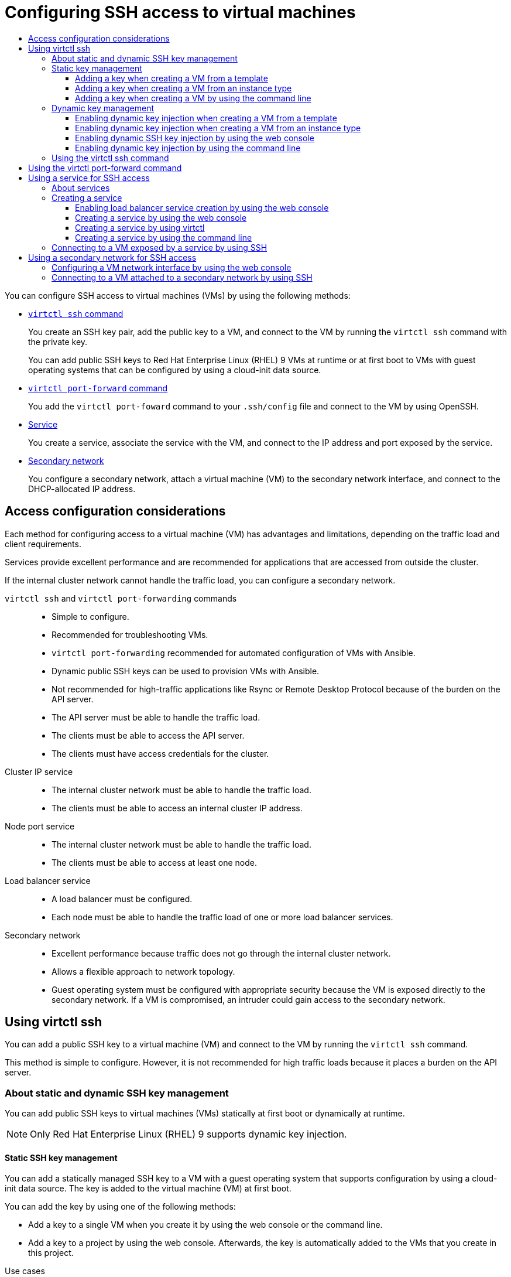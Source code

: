 :_mod-docs-content-type: ASSEMBLY
[id="virt-accessing-vm-ssh"]
= Configuring SSH access to virtual machines
// The {product-title} attribute provides the context-sensitive name of the relevant OpenShift distribution, for example, "OpenShift Container Platform" or "OKD". The {product-version} attribute provides the product version relative to the distribution, for example "4.9".
// {product-title} and {product-version} are parsed when AsciiBinder queries the _distro_map.yml file in relation to the base branch of a pull request.
// See https://github.com/openshift/openshift-docs/blob/main/contributing_to_docs/doc_guidelines.adoc#product-name-and-version for more information on this topic.
// Other common attributes are defined in the following lines:
:data-uri:
:icons:
:experimental:
:toc: macro
:toc-title:
:imagesdir: images
:prewrap!:
:op-system-first: Red Hat Enterprise Linux CoreOS (RHCOS)
:op-system: RHCOS
:op-system-lowercase: rhcos
:op-system-base: RHEL
:op-system-base-full: Red Hat Enterprise Linux (RHEL)
:op-system-version: 8.x
:tsb-name: Template Service Broker
:kebab: image:kebab.png[title="Options menu"]
:rh-openstack-first: Red Hat OpenStack Platform (RHOSP)
:rh-openstack: RHOSP
:ai-full: Assisted Installer
:ai-version: 2.3
:cluster-manager-first: Red Hat OpenShift Cluster Manager
:cluster-manager: OpenShift Cluster Manager
:cluster-manager-url: link:https://console.redhat.com/openshift[OpenShift Cluster Manager Hybrid Cloud Console]
:cluster-manager-url-pull: link:https://console.redhat.com/openshift/install/pull-secret[pull secret from the Red Hat OpenShift Cluster Manager]
:insights-advisor-url: link:https://console.redhat.com/openshift/insights/advisor/[Insights Advisor]
:hybrid-console: Red Hat Hybrid Cloud Console
:hybrid-console-second: Hybrid Cloud Console
:oadp-first: OpenShift API for Data Protection (OADP)
:oadp-full: OpenShift API for Data Protection
:oc-first: pass:quotes[OpenShift CLI (`oc`)]
:product-registry: OpenShift image registry
:rh-storage-first: Red Hat OpenShift Data Foundation
:rh-storage: OpenShift Data Foundation
:rh-rhacm-first: Red Hat Advanced Cluster Management (RHACM)
:rh-rhacm: RHACM
:rh-rhacm-version: 2.8
:sandboxed-containers-first: OpenShift sandboxed containers
:sandboxed-containers-operator: OpenShift sandboxed containers Operator
:sandboxed-containers-version: 1.3
:sandboxed-containers-version-z: 1.3.3
:sandboxed-containers-legacy-version: 1.3.2
:cert-manager-operator: cert-manager Operator for Red Hat OpenShift
:secondary-scheduler-operator-full: Secondary Scheduler Operator for Red Hat OpenShift
:secondary-scheduler-operator: Secondary Scheduler Operator
// Backup and restore
:velero-domain: velero.io
:velero-version: 1.11
:launch: image:app-launcher.png[title="Application Launcher"]
:mtc-short: MTC
:mtc-full: Migration Toolkit for Containers
:mtc-version: 1.8
:mtc-version-z: 1.8.0
// builds (Valid only in 4.11 and later)
:builds-v2title: Builds for Red Hat OpenShift
:builds-v2shortname: OpenShift Builds v2
:builds-v1shortname: OpenShift Builds v1
//gitops
:gitops-title: Red Hat OpenShift GitOps
:gitops-shortname: GitOps
:gitops-ver: 1.1
:rh-app-icon: image:red-hat-applications-menu-icon.jpg[title="Red Hat applications"]
//pipelines
:pipelines-title: Red Hat OpenShift Pipelines
:pipelines-shortname: OpenShift Pipelines
:pipelines-ver: pipelines-1.12
:pipelines-version-number: 1.12
:tekton-chains: Tekton Chains
:tekton-hub: Tekton Hub
:artifact-hub: Artifact Hub
:pac: Pipelines as Code
//odo
:odo-title: odo
//OpenShift Kubernetes Engine
:oke: OpenShift Kubernetes Engine
//OpenShift Platform Plus
:opp: OpenShift Platform Plus
//openshift virtualization (cnv)
:VirtProductName: OpenShift Virtualization
:VirtVersion: 4.14
:KubeVirtVersion: v0.59.0
:HCOVersion: 4.14.0
:CNVNamespace: openshift-cnv
:CNVOperatorDisplayName: OpenShift Virtualization Operator
:CNVSubscriptionSpecSource: redhat-operators
:CNVSubscriptionSpecName: kubevirt-hyperconverged
:delete: image:delete.png[title="Delete"]
//distributed tracing
:DTProductName: Red Hat OpenShift distributed tracing platform
:DTShortName: distributed tracing platform
:DTProductVersion: 2.9
:JaegerName: Red Hat OpenShift distributed tracing platform (Jaeger)
:JaegerShortName: distributed tracing platform (Jaeger)
:JaegerVersion: 1.47.0
:OTELName: Red Hat OpenShift distributed tracing data collection
:OTELShortName: distributed tracing data collection
:OTELOperator: Red Hat OpenShift distributed tracing data collection Operator
:OTELVersion: 0.81.0
:TempoName: Red Hat OpenShift distributed tracing platform (Tempo)
:TempoShortName: distributed tracing platform (Tempo)
:TempoOperator: Tempo Operator
:TempoVersion: 2.1.1
//logging
:logging-title: logging subsystem for Red Hat OpenShift
:logging-title-uc: Logging subsystem for Red Hat OpenShift
:logging: logging subsystem
:logging-uc: Logging subsystem
//serverless
:ServerlessProductName: OpenShift Serverless
:ServerlessProductShortName: Serverless
:ServerlessOperatorName: OpenShift Serverless Operator
:FunctionsProductName: OpenShift Serverless Functions
//service mesh v2
:product-dedicated: Red Hat OpenShift Dedicated
:product-rosa: Red Hat OpenShift Service on AWS
:SMProductName: Red Hat OpenShift Service Mesh
:SMProductShortName: Service Mesh
:SMProductVersion: 2.4.4
:MaistraVersion: 2.4
//Service Mesh v1
:SMProductVersion1x: 1.1.18.2
//Windows containers
:productwinc: Red Hat OpenShift support for Windows Containers
// Red Hat Quay Container Security Operator
:rhq-cso: Red Hat Quay Container Security Operator
// Red Hat Quay
:quay: Red Hat Quay
:sno: single-node OpenShift
:sno-caps: Single-node OpenShift
//TALO and Redfish events Operators
:cgu-operator-first: Topology Aware Lifecycle Manager (TALM)
:cgu-operator-full: Topology Aware Lifecycle Manager
:cgu-operator: TALM
:redfish-operator: Bare Metal Event Relay
//Formerly known as CodeReady Containers and CodeReady Workspaces
:openshift-local-productname: Red Hat OpenShift Local
:openshift-dev-spaces-productname: Red Hat OpenShift Dev Spaces
// Factory-precaching-cli tool
:factory-prestaging-tool: factory-precaching-cli tool
:factory-prestaging-tool-caps: Factory-precaching-cli tool
:openshift-networking: Red Hat OpenShift Networking
// TODO - this probably needs to be different for OKD
//ifdef::openshift-origin[]
//:openshift-networking: OKD Networking
//endif::[]
// logical volume manager storage
:lvms-first: Logical volume manager storage (LVM Storage)
:lvms: LVM Storage
//Operator SDK version
:osdk_ver: 1.31.0
//Operator SDK version that shipped with the previous OCP 4.x release
:osdk_ver_n1: 1.28.0
//Next-gen (OCP 4.14+) Operator Lifecycle Manager, aka "v1"
:olmv1: OLM 1.0
:olmv1-first: Operator Lifecycle Manager (OLM) 1.0
:ztp-first: GitOps Zero Touch Provisioning (ZTP)
:ztp: GitOps ZTP
:3no: three-node OpenShift
:3no-caps: Three-node OpenShift
:run-once-operator: Run Once Duration Override Operator
// Web terminal
:web-terminal-op: Web Terminal Operator
:devworkspace-op: DevWorkspace Operator
:secrets-store-driver: Secrets Store CSI driver
:secrets-store-operator: Secrets Store CSI Driver Operator
//AWS STS
:sts-first: Security Token Service (STS)
:sts-full: Security Token Service
:sts-short: STS
//Cloud provider names
//AWS
:aws-first: Amazon Web Services (AWS)
:aws-full: Amazon Web Services
:aws-short: AWS
//GCP
:gcp-first: Google Cloud Platform (GCP)
:gcp-full: Google Cloud Platform
:gcp-short: GCP
//alibaba cloud
:alibaba: Alibaba Cloud
// IBM Cloud VPC
:ibmcloudVPCProductName: IBM Cloud VPC
:ibmcloudVPCRegProductName: IBM(R) Cloud VPC
// IBM Cloud
:ibm-cloud-bm: IBM Cloud Bare Metal (Classic)
:ibm-cloud-bm-reg: IBM Cloud(R) Bare Metal (Classic)
// IBM Power
:ibmpowerProductName: IBM Power
:ibmpowerRegProductName: IBM(R) Power
// IBM zSystems
:ibmzProductName: IBM Z
:ibmzRegProductName: IBM(R) Z
:linuxoneProductName: IBM(R) LinuxONE
//Azure
:azure-full: Microsoft Azure
:azure-short: Azure
//vSphere
:vmw-full: VMware vSphere
:vmw-short: vSphere
//Oracle
:oci-first: Oracle(R) Cloud Infrastructure
:oci: OCI
:ocvs-first: Oracle(R) Cloud VMware Solution (OCVS)
:ocvs: OCVS
:context: virt-accessing-vm-ssh
:toclevels: 3

toc::[]

You can configure SSH access to virtual machines (VMs) by using the following methods:

* xref:../../virt/virtual_machines/virt-accessing-vm-ssh.adoc#using-virtctl-ssh_virt-accessing-vm-ssh[`virtctl ssh` command]
+
You create an SSH key pair, add the public key to a VM, and connect to the VM by running the `virtctl ssh` command with the private key.
+
You can add public SSH keys to {op-system-base-full} 9 VMs at runtime or at first boot to VMs with guest operating systems that can be configured by using a cloud-init data source.

* xref:../../virt/virtual_machines/virt-accessing-vm-ssh.adoc#virt-using-virtctl-port-forward-command_virt-accessing-vm-ssh[`virtctl port-forward` command]
+
You add the `virtctl port-foward` command to your `.ssh/config` file and connect to the VM by using OpenSSH.

* xref:../../virt/virtual_machines/virt-accessing-vm-ssh.adoc#using-services-ssh_virt-accessing-vm-ssh[Service]
+
You create a service, associate the service with the VM, and connect to the IP address and port exposed by the service.

* xref:../../virt/virtual_machines/virt-accessing-vm-ssh.adoc#using-secondary-networks-ssh_virt-accessing-vm-ssh[Secondary network]
+
You configure a secondary network, attach a virtual machine (VM) to the secondary network interface, and connect to the DHCP-allocated IP address.

:leveloffset: +1

// Module included in the following assemblies:
//
// * virt/virtual_machines/virt-accessing-vm-ssh.adoc

:_mod-docs-content-type: REFERENCE
[id="virt-access-configuration-considerations_{context}"]
= Access configuration considerations

Each method for configuring access to a virtual machine (VM) has advantages and limitations, depending on the traffic load and client requirements.

Services provide excellent performance and are recommended for applications that are accessed from outside the cluster.

If the internal cluster network cannot handle the traffic load, you can configure a secondary network.

`virtctl ssh` and `virtctl port-forwarding` commands::
* Simple to configure.
* Recommended for troubleshooting VMs.
* `virtctl port-forwarding` recommended for automated configuration of VMs with Ansible.
* Dynamic public SSH keys can be used to provision VMs with Ansible.
* Not recommended for high-traffic applications like Rsync or Remote Desktop Protocol because of the burden on the API server.
* The API server must be able to handle the traffic load.
* The clients must be able to access the API server.
* The clients must have access credentials for the cluster.

Cluster IP service::
* The internal cluster network must be able to handle the traffic load.
* The clients must be able to access an internal cluster IP address.

Node port service::
* The internal cluster network must be able to handle the traffic load.
* The clients must be able to access at least one node.

Load balancer service::
* A load balancer must be configured.
* Each node must be able to handle the traffic load of one or more load balancer services.

Secondary network::
* Excellent performance because traffic does not go through the internal cluster network.
* Allows a flexible approach to network topology.
* Guest operating system must be configured with appropriate security because the VM is exposed directly to the secondary network. If a VM is compromised, an intruder could gain access to the secondary network.


:leveloffset!:

[id="using-virtctl-ssh_virt-accessing-vm-ssh"]
== Using virtctl ssh

You can add a public SSH key to a virtual machine (VM) and connect to the VM by running the `virtctl ssh` command.

This method is simple to configure. However, it is not recommended for high traffic loads because it places a burden on the API server.

:leveloffset: +2

// Module included in the following assemblies:
//
// * virt/virtual_machines/virt-accessing-vm-ssh.adoc

:_mod-docs-content-type: REFERENCE
[id="virt-about-static-and-dynamic-ssh-keys_{context}"]
= About static and dynamic SSH key management

You can add public SSH keys to virtual machines (VMs) statically at first boot or dynamically at runtime.

[NOTE]
====
Only {op-system-base-full} 9 supports dynamic key injection.
====

[discrete]
[id="static-key-management_{context}"]
== Static SSH key management

You can add a statically managed SSH key to a VM with a guest operating system that supports configuration by using a cloud-init data source. The key is added to the virtual machine (VM) at first boot.

You can add the key by using one of the following methods:

* Add a key to a single VM when you create it by using the web console or the command line.
* Add a key to a project by using the web console. Afterwards, the key is automatically added to the VMs that you create in this project.

.Use cases

* As a VM owner, you can provision all your newly created VMs with a single key.

[discrete]
[id="dynamic-key-management_{context}"]
== Dynamic SSH key management

You can enable dynamic SSH key management for a VM with {op-system-base-full} 9 installed. Afterwards, you can update the key during runtime. The key is added by the QEMU guest agent, which is installed with Red Hat boot sources.

You can disable dynamic key management for security reasons. Then, the VM inherits the key management setting of the image from which it was created.

.Use cases

* Granting or revoking access to VMs: As a cluster administrator, you can grant or revoke remote VM access by adding or removing the keys of individual users from a `Secret` object that is applied to all VMs in a namespace.
* User access: You can add your access credentials to all VMs that you create and manage.

* Ansible provisioning:

** As an operations team member, you can create a single secret that contains all the keys used for Ansible provisioning.
** As a VM owner, you can create a VM and attach the keys used for Ansible provisioning.

* Key rotation:

** As a cluster administrator, you can rotate the Ansible provisioner keys used by VMs in a namespace.
** As a workload owner, you can rotate the key for the VMs that you manage.

:leveloffset!:

[id="static-key-management-vm"]
=== Static key management

You can add a statically managed public SSH key when you create a virtual machine (VM) by using the {product-title} web console or the command line. The key is added as a cloud-init data source when the VM boots for the first time.

[TIP]
====
You can also add the key to a project by using the {product-title} web console. Afterwards, this key is added automatically to VMs that you create in the project.
====

:context: static-key
:static-key:
:leveloffset: +3

// Module included in the following assemblies:
//
// * virt/virtual_machines/virt-accessing-vm-ssh.adoc

:static-key:
:title: Adding a key

:_mod-docs-content-type: PROCEDURE
[id="virt-adding-key-creating-vm-template_{context}"]
= {title} when creating a VM from a template

You can add a statically managed public SSH key when you create a virtual machine (VM) by using the {product-title} web console. The key is added to the VM as a cloud-init data source at first boot. This method does not affect cloud-init user data.

Optional: You can add a key to a project. Afterwards, this key is added automatically to VMs that you create in the project.

.Prerequisites

* You generated an SSH key pair by running the `ssh-keygen` command.

.Procedure

. Navigate to *Virtualization* -> *Catalog* in the web console.
. Click a template tile.
+
The guest operating system must support configuration from a cloud-init data source.
. Click *Customize VirtualMachine*.
. Click *Next*.
. Click the *Scripts* tab.
. If you have not already added a public SSH key to your project, click the edit icon beside *Authorized SSH key* and select one of the following options:

* *Use existing*: Select a secret from the secrets list.
* *Add new*:
.. Browse to the SSH key file or paste the file in the key field.
.. Enter the secret name.
.. Optional: Select *Automatically apply this key to any new VirtualMachine you create in this project*.
. Click *Save*.
. Click *Create VirtualMachine*.
+
The *VirtualMachine details* page displays the progress of the VM creation.

.Verification
. Click the *Scripts* tab on the *Configuration* tab.
+
The secret name is displayed in the *Authorized SSH key* section.

:!static-key:

:leveloffset!:

:leveloffset: +3

// Module included in the following assemblies:
//
// * virt/virtual_machines/virt-creating-vms-from-instance-types.adoc
// * virt/virtual_machines/virt-accessing-vm-ssh.adoc

:static-key:
:title: Adding a key when creating a VM

:_mod-docs-content-type: PROCEDURE
[id="virt-creating-vm-instancetype_{context}"]
= {title} from an instance type

You can add a statically managed SSH key when you create a virtual machine (VM) from an instance type by using the {product-title} web console. The key is added to the VM as a cloud-init data source at first boot. This method does not affect cloud-init user data.

.Procedure

. In the web console, navigate to *Virtualization* -> *Catalog* and click the *InstanceTypes* tab.
. Select a bootable volume.
+
[NOTE]
====
The volume table only lists volumes in the `openshift-virtualization-os-images` namespace that have the `instancetype.kubevirt.io/default-preference` label.
====

. If you have not already added a public SSH key to your project, click the edit icon beside *Authorized SSH key* in the *VirtualMachine details* section.
. Select one of the following options:

* *Use existing*: Select a secret from the secrets list.
* *Add new*:
.. Browse to the public SSH key file or paste the file in the key field.
.. Enter the secret name.
.. Optional: Select *Automatically apply this key to any new VirtualMachine you create in this project*.
.. Click *Save*.
. Optional: Click *View YAML & CLI* to view the YAML file. Click *CLI* to view the CLI commands. You can also download or copy either the YAML file contents or the CLI commands.
. Click *Create VirtualMachine*.


After the VM is created, you can monitor the status on the *VirtualMachine details* page.

:!static-key:

:leveloffset!:

:leveloffset: +3

// Module included in the following assemblies:
//
// * virt/virtual_machines/virt-accessing-vm-ssh.adoc

:static-key:
:header: Adding a key when creating a VM

:_mod-docs-content-type: PROCEDURE
[id="virt-adding-public-key-cli_{context}"]
= {header} by using the command line

You can add a statically managed public SSH key when you create a virtual machine (VM) by using the command line. The key is added to the VM at first boot.

The key is added to the VM as a cloud-init data source. This method separates the access credentials from the application data in the cloud-init user data. This method does not affect cloud-init user data.

.Prerequisites

* You generated an SSH key pair by running the `ssh-keygen` command.

.Procedure

. Create a manifest file for a `VirtualMachine` object and a `Secret` object:
+
[source,yaml]
----
apiVersion: kubevirt.io/v1
kind: VirtualMachine
metadata:
  name: example-vm
  namespace: example-namespace
spec:
  dataVolumeTemplates:
  - apiVersion: cdi.kubevirt.io/v1beta1
    kind: DataVolume
    metadata:
      name: example-vm-disk
    spec:
      sourceRef:
        kind: DataSource
        name: rhel9
        namespace: openshift-virtualization-os-images
      storage:
        resources:
          requests:
            storage: 30Gi
  running: false
  template:
    metadata:
      labels:
        kubevirt.io/domain: example-vm
    spec:
      domain:
        cpu:
          cores: 1
          sockets: 2
          threads: 1
        devices:
          disks:
          - disk:
              bus: virtio
            name: rootdisk
          - disk:
              bus: virtio
            name: cloudinitdisk
          interfaces:
          - masquerade: {}
            name: default
          rng: {}
        features:
          smm:
            enabled: true
        firmware:
          bootloader:
            efi: {}
        resources:
          requests:
            memory: 8Gi
      evictionStrategy: LiveMigrate
      networks:
      - name: default
        pod: {}
      volumes:
      - dataVolume:
          name: example-volume
        name: example-vm-disk
        - cloudInitConfigDrive: <.>
            userData: |-
              #cloud-config
              user: cloud-user
              password: <password>
              chpasswd: { expire: False }
          name: cloudinitdisk
      accessCredentials:
        - sshPublicKey:
            propagationMethod:
              configDrive: {}
            source:
              secret:
                secretName: authorized-keys <.>
---
apiVersion: v1
kind: Secret
metadata:
  name: authorized-keys
data:
  key:  |
      MIIEpQIBAAKCAQEAulqb/Y... <.>
----
<.> Specify `cloudInitConfigDrive` to create a configuration drive.
<.> Specify the `Secret` object name.
<.> Paste the public SSH key.

. Create the `VirtualMachine` and `Secret` objects:
+
[source,terminal]
----
$ oc create -f <manifest_file>.yaml
----

. Start the VM:
+
[source,terminal]
----
$ virtctl start vm example-vm
----

.Verification
. Get the VM configuration:
+
[source,terminal]
----
$ oc describe vm example-vm -n example-namespace
----
+
.Example output
[source,yaml]
----
apiVersion: kubevirt.io/v1
kind: VirtualMachine
metadata:
  name: example-vm
  namespace: example-namespace
spec:
  template:
    spec:
      accessCredentials:
        - sshPublicKey:
            propagationMethod:
              configDrive: {}
            source:
              secret:
                secretName: authorized-keys
----

:!static-key:

:leveloffset!:
:!static-key:

:virt-accessing-vm-ssh:
[id="adding-dynamic-key-vm"]
=== Dynamic key management

You can enable dynamic key injection for a virtual machine (VM) by using the {product-title} web console or the command line. Then, you can update the key at runtime.

[NOTE]
====
Only {op-system-base-full} 9 supports dynamic key injection.
====

If you disable dynamic key injection, the VM inherits the key management method of the image from which it was created.

:context: dynamic-key
:dynamic-key:
:leveloffset: +3

// Module included in the following assemblies:
//
// * virt/virtual_machines/virt-accessing-vm-ssh.adoc

:dynamic-key:
:title: Enabling dynamic key injection

:_mod-docs-content-type: PROCEDURE
[id="virt-adding-key-creating-vm-template_{context}"]
= {title} when creating a VM from a template

You can enable dynamic public SSH key injection when you create a virtual machine (VM) from a template by using the {product-title} web console. Then, you can update the key at runtime.

[NOTE]
====
Only {op-system-base-full} 9 supports dynamic key injection.
====

The key is added to the VM by the QEMU guest agent, which is installed with {op-system-base} 9.

.Prerequisites

* You generated an SSH key pair by running the `ssh-keygen` command.

.Procedure

. Navigate to *Virtualization* -> *Catalog* in the web console.
. Click the *Red Hat Enterprise Linux 9 VM* tile.
. Click *Customize VirtualMachine*.
. Click *Next*.
. Click the *Scripts* tab.
. If you have not already added a public SSH key to your project, click the edit icon beside *Authorized SSH key* and select one of the following options:

* *Use existing*: Select a secret from the secrets list.
* *Add new*:
.. Browse to the SSH key file or paste the file in the key field.
.. Enter the secret name.
.. Optional: Select *Automatically apply this key to any new VirtualMachine you create in this project*.
. Set *Dynamic SSH key injection* to on.
. Click *Save*.
. Click *Create VirtualMachine*.
+
The *VirtualMachine details* page displays the progress of the VM creation.

.Verification
. Click the *Scripts* tab on the *Configuration* tab.
+
The secret name is displayed in the *Authorized SSH key* section.

:!dynamic-key:

:leveloffset!:

:leveloffset: +3

// Module included in the following assemblies:
//
// * virt/virtual_machines/virt-creating-vms-from-instance-types.adoc
// * virt/virtual_machines/virt-accessing-vm-ssh.adoc

:dynamic-key:
:title: Enabling dynamic key injection when creating a VM

:_mod-docs-content-type: PROCEDURE
[id="virt-creating-vm-instancetype_{context}"]
= {title} from an instance type

You can enable dynamic SSH key injection when you create a virtual machine (VM) from an instance type by using the {product-title} web console. Then, you can add or revoke the key at runtime.

[NOTE]
====
Only {op-system-base-full} 9 supports dynamic key injection.
====

The key is added to the VM by the QEMU guest agent, which is installed with {op-system-base} 9.

.Procedure

. In the web console, navigate to *Virtualization* -> *Catalog* and click the *InstanceTypes* tab.
. Select a bootable volume.
+
[NOTE]
====
The volume table only lists volumes in the `openshift-virtualization-os-images` namespace that have the `instancetype.kubevirt.io/default-preference` label.
====

. Click the *Red Hat Enterprise Linux 9 VM* tile.
. If you have not already added a public SSH key to your project, click the edit icon beside *Authorized SSH key* in the *VirtualMachine details* section.
. Select one of the following options:

* *Use existing*: Select a secret from the secrets list.
* *Add new*:
.. Browse to the public SSH key file or paste the file in the key field.
.. Enter the secret name.
.. Optional: Select *Automatically apply this key to any new VirtualMachine you create in this project*.
.. Click *Save*.
. Set *Dynamic SSH key injection* in the *VirtualMachine details* section to on.
. Optional: Click *View YAML & CLI* to view the YAML file. Click *CLI* to view the CLI commands. You can also download or copy either the YAML file contents or the CLI commands.
. Click *Create VirtualMachine*.


After the VM is created, you can monitor the status on the *VirtualMachine details* page.

:!dynamic-key:

:leveloffset!:

:leveloffset: +3

// Module included in the following assemblies:
//
// * virt/virtual_machines/virt-accessing-vm-ssh.adoc

:_mod-docs-content-type: PROCEDURE
[id="virt-editing-vm-dynamic-key-injection_{context}"]
= Enabling dynamic SSH key injection by using the web console

You can enable dynamic key injection for a virtual machine (VM) by using the {product-title} web console. Then, you can update the public SSH key at runtime.

The key is added to the VM by the QEMU guest agent, which is installed with {op-system-base-full} 9.

.Prerequisites

* The guest operating system is {op-system-base} 9.

.Procedure

. Navigate to *Virtualization* -> *VirtualMachines* in the web console.
. Select a VM to open the *VirtualMachine details* page.
. On the *Configure* tab, click *Scripts*.
. If you have not already added a public SSH key to your project, click the edit icon beside *Authorized SSH key* and select one of the following options:

* *Use existing*: Select a secret from the secrets list.
* *Add new*:
.. Browse to the SSH key file or paste the file in the key field.
.. Enter the secret name.
.. Optional: Select *Automatically apply this key to any new VirtualMachine you create in this project*.
. Set *Dynamic SSH key injection* to on.
. Click *Save*.


:leveloffset!:

:leveloffset: +3

// Module included in the following assemblies:
//
// * virt/virtual_machines/virt-accessing-vm-ssh.adoc

:dynamic-key:
:header: Enabling dynamic key injection

:_mod-docs-content-type: PROCEDURE
[id="virt-adding-public-key-cli_{context}"]
= {header} by using the command line

You can enable dynamic key injection for a virtual machine (VM) by using the command line. Then, you can update the public SSH key at runtime.

[NOTE]
====
Only {op-system-base-full} 9 supports dynamic key injection.
====

The key is added to the VM by the QEMU guest agent, which is installed automatically with {op-system-base} 9.

.Prerequisites

* You generated an SSH key pair by running the `ssh-keygen` command.

.Procedure

. Create a manifest file for a `VirtualMachine` object and a `Secret` object:
+
[source,yaml]
----
apiVersion: kubevirt.io/v1
kind: VirtualMachine
metadata:
  name: example-vm
  namespace: example-namespace
spec:
  dataVolumeTemplates:
  - apiVersion: cdi.kubevirt.io/v1beta1
    kind: DataVolume
    metadata:
      name: example-vm-disk
    spec:
      sourceRef:
        kind: DataSource
        name: rhel9
        namespace: openshift-virtualization-os-images
      storage:
        resources:
          requests:
            storage: 30Gi
  running: false
  template:
    metadata:
      labels:
        kubevirt.io/domain: example-vm
    spec:
      domain:
        cpu:
          cores: 1
          sockets: 2
          threads: 1
        devices:
          disks:
          - disk:
              bus: virtio
            name: rootdisk
          - disk:
              bus: virtio
            name: cloudinitdisk
          interfaces:
          - masquerade: {}
            name: default
          rng: {}
        features:
          smm:
            enabled: true
        firmware:
          bootloader:
            efi: {}
        resources:
          requests:
            memory: 8Gi
      evictionStrategy: LiveMigrate
      networks:
      - name: default
        pod: {}
      volumes:
      - dataVolume:
          name: example-volume
        name: example-vm-disk
        - cloudInitConfigDrive: <.>
            userData: |-
              #cloud-config
              user: cloud-user
              password: <password>
              chpasswd: { expire: False }
              runcmd:
                - [ setsebool, -P, virt_qemu_ga_manage_ssh, on ]
          name: cloudinitdisk
      accessCredentials:
        - sshPublicKey:
            propagationMethod:
              qemuGuestAgent:
                users: ["user1","user2","fedora"] <.>
            source:
              secret:
                secretName: authorized-keys <.>
---
apiVersion: v1
kind: Secret
metadata:
  name: authorized-keys
data:
  key:  |
      MIIEpQIBAAKCAQEAulqb/Y... <.>
----
<.> Specify `cloudInitConfigDrive` to create a configuration drive.
<.> Specify the user names.
<.> Specify the `Secret` object name.
<.> Paste the public SSH key.

. Create the `VirtualMachine` and `Secret` objects:
+
[source,terminal]
----
$ oc create -f <manifest_file>.yaml
----

. Start the VM:
+
[source,terminal]
----
$ virtctl start vm example-vm
----

.Verification
. Get the VM configuration:
+
[source,terminal]
----
$ oc describe vm example-vm -n example-namespace
----
+
.Example output
[source,yaml]
----
apiVersion: kubevirt.io/v1
kind: VirtualMachine
metadata:
  name: example-vm
  namespace: example-namespace
spec:
  template:
    spec:
      accessCredentials:
        - sshPublicKey:
            propagationMethod:
              qemuGuestAgent:
                users: ["user1","user2","fedora"]
            source:
              secret:
                secretName: authorized-keys
----

:!dynamic-key:

:leveloffset!:
:!dynamic-key:

:context: virt-accessing-vm-ssh
:virt-accessing-vm-ssh:
:leveloffset: +2

// Module included in the following assemblies:
//
// * virt/virtual_machines/virt-accessing-vm-ssh.adoc

:_mod-docs-content-type: PROCEDURE
[id="virt-using-virtctl-ssh-command_{context}"]
= Using the virtctl ssh command

You can access a running virtual machine (VM) by using the `virtcl ssh` command.

.Prerequisites

* You installed the `virtctl` command line tool.
* You added a public SSH key to the VM.
* You have an SSH client installed.
* The environment where you installed the `virtctl` tool has the cluster permissions required to access the VM. For example, you ran `oc login` or you set the `KUBECONFIG` environment variable.

.Procedure

* Run the `virtctl ssh` command:
+
[source,terminal]
----
$ virtctl -n <namespace> ssh <username>@example-vm -i <ssh_key> <1>
----
<1> Specify the namespace, user name, and the SSH private key. The default SSH key location is `/home/user/.ssh`. If you save the key in a different location, you must specify the path.
+
.Example
[source,terminal]
----
$ virtctl -n my-namespace ssh cloud-user@example-vm -i my-key
----

:leveloffset!:

[TIP]
====
You can copy the `virtctl ssh` command in the web console by selecting *Copy SSH command* from the options {kebab} menu beside a VM on the xref:../../virt/getting_started/virt-web-console-overview.adoc#virtualmachines-page_virt-web-console-overview[*VirtualMachines* page].
====

:leveloffset: +1

// Module included in the following assemblies:
//
// * virt/virtual_machines/virt-accessing-vm-ssh.adoc

:_mod-docs-content-type: PROCEDURE
[id="virt-using-virtctl-port-forward-command_{context}"]
= Using the virtctl port-forward command

You can use your local OpenSSH client and the `virtctl port-forward` command to connect to a running virtual machine (VM). You can use this method with Ansible to automate the configuration of VMs.

This method is recommended for low-traffic applications because port-forwarding traffic is sent over the control plane. This method is not recommended for high-traffic applications such as Rsync or Remote Desktop Protocol because it places a heavy burden on the API server.

.Prerequisites
* You have installed the `virtctl` client.
* The virtual machine you want to access is running.
* The environment where you installed the `virtctl` tool has the cluster permissions required to access the VM. For example, you ran `oc login` or you set the `KUBECONFIG` environment variable.

.Procedure

. Add the following text to the `~/.ssh/config` file on your client machine:
+
[source,terminal]
----
Host vm/*
  ProxyCommand virtctl port-forward --stdio=true %h %p
----

. Connect to the VM by running the following command:
+
[source,terminal]
----
$ ssh <user>@vm/<vm_name>.<namespace>
----

:leveloffset!:

[id="using-services-ssh_virt-accessing-vm-ssh"]
== Using a service for SSH access

You can create a service for a virtual machine (VM) and connect to the IP address and port exposed by the service.

Services provide excellent performance and are recommended for applications that are accessed from outside the cluster or within the cluster. Ingress traffic is protected by firewalls.

If the cluster network cannot handle the traffic load, consider using a secondary network for VM access.

:leveloffset: +2

// Module included in the following assemblies:
//
// * virt/vm_networking/virt-creating-service-vm.adoc
// * virt/virtual_machines/virt-accessing-vm-ssh.adoc

:_mod-docs-content-type: CONCEPT
[id="virt-about-services_{context}"]
= About services

A Kubernetes service exposes network access for clients to an application running on a set of pods. Services offer abstraction, load balancing, and, in the case of the `NodePort` and `LoadBalancer` types, exposure to the outside world.

ClusterIP:: Exposes the service on an internal IP address and as a DNS name to other applications within the cluster. A single service can map to multiple virtual machines. When a client tries to connect to the service, the client's request is load balanced among available backends. `ClusterIP` is the default service type.

NodePort:: Exposes the service on the same port of each selected node in the cluster. `NodePort` makes a port accessible from outside the cluster, as long as the node itself is externally accessible to the client.

LoadBalancer:: Creates an external load balancer in the current cloud (if supported) and assigns a fixed, external IP address to the service.

[NOTE]
====
For on-premise clusters, you can configure a load balancing service by using the MetalLB Operator in layer 2 mode. The BGP mode is not supported. The MetalLB Operator is installed in the `metallb-system` namespace.
====

:leveloffset!:

[id="creating-services-ssh_virt-accessing-vm-ssh"]
=== Creating a service

You can create a service to expose a virtual machine (VM) by using the {product-title} web console, `virtctl` command line tool, or a YAML file.

:leveloffset: +3

// Module included in the following assemblies:
//
// * virt/virtual_machines/virt-accessing-vm-ssh.adoc
// * virt/post_installation_configuration/virt-post-install-network-config.adoc

:_mod-docs-content-type: PROCEDURE
[id="virt-enabling-load-balancer-service-web_{context}"]
= Enabling load balancer service creation by using the web console

You can enable the creation of load balancer services for a virtual machine (VM) by using the {product-title} web console.

.Prerequisites

* You have configured a load balancer for the cluster.
* You are logged in as a user with the `cluster-admin` role.

.Procedure

. Navigate to *Virtualization* -> *Overview*.
. On the *Settings* tab, click *Cluster*.
. Expand *LoadBalancer service* and select *Enable the creation of LoadBalancer services for SSH connections to VirtualMachines*.

:leveloffset!:

:leveloffset: +3

// Module included in the following assemblies:
//
// * virt/virtual_machines/virt-accessing-vm-ssh.adoc

:_mod-docs-content-type: PROCEDURE
[id="virt-creating-service-web_{context}"]
= Creating a service by using the web console

You can create a node port or load balancer service for a virtual machine (VM) by using the {product-title} web console.

.Prerequisites

* You configured the cluster network to support either a load balancer or a node port.
* To create a load balancer service, you enabled the creation of load balancer services.

.Procedure

. Navigate to *VirtualMachines* and select a virtual machine to view the *VirtualMachine details* page.
. On the *Details* tab, select *SSH over LoadBalancer* from the *SSH service type* list.
. Optional: Click the copy icon to copy the `SSH` command to your clipboard.

.Verification

* Check the *Services* pane on the *Details* tab to view the new service.

:leveloffset!:

:leveloffset: +3

// Module included in the following assemblies:
//
// * virt/virtual_machines/virt-accessing-vm-ssh.adoc

:_mod-docs-content-type: PROCEDURE
[id="virt-creating-service-virtctl_{context}"]
= Creating a service by using virtctl

You can create a service for a virtual machine (VM) by using the `virtctl` command line tool.

.Prerequisites

* You installed the `virtctl` command line tool.
* You configured the cluster network to support the service.
* The environment where you installed `virtctl` has the cluster permissions required to access the VM. For example, you ran `oc login` or you set the `KUBECONFIG` environment variable.

.Procedure

* Create a service by running the following command:
+
[source,terminal]
----
$ virtctl expose vm <vm_name> --name <service_name> --type <service_type> --port <port> <1>
----
<1> Specify the `ClusterIP`, `NodePort`, or `LoadBalancer` service type.
+
.Example
+
[source,terminal]
----
$ virtctl expose vm example-vm --name example-service --type NodePort --port 22
----

.Verification

* Verify the service by running the following command:
+
[source,terminal]
----
$ oc get service
----

:leveloffset!:

.Next steps

After you create a service with `virtctl`, you must add `special: key` to the `spec.template.metadata.labels` stanza of the `VirtualMachine` manifest. See xref:../../virt/virtual_machines/virt-accessing-vm-ssh.adoc#virt-creating-service-cli_virt-accessing-vm-ssh[Creating a service by using the command line].

:leveloffset: +3

// Module included in the following assemblies:
//
// * virt/vm_networking/virt-creating-service-vm.adoc
// * virt/virtual_machines/virt-accessing-vm-ssh.adoc

:_mod-docs-content-type: PROCEDURE
[id="virt-creating-service-cli_{context}"]
= Creating a service by using the command line

You can create a service and associate it with a virtual machine (VM) by using the command line.

.Prerequisites

* You configured the cluster network to support the service.

.Procedure

. Edit the `VirtualMachine` manifest to add the label for service creation:
+
[source,yaml]
----
apiVersion: kubevirt.io/v1
kind: VirtualMachine
metadata:
  name: example-vm
  namespace: example-namespace
spec:
  running: false
  template:
    metadata:
      labels:
        special: key <1>
# ...
----
<1> Add `special: key` to the `spec.template.metadata.labels` stanza.
+
[NOTE]
====
Labels on a virtual machine are passed through to the pod. The `special: key` label must match the label in the `spec.selector` attribute of the `Service` manifest.
====

. Save the `VirtualMachine` manifest file to apply your changes.

. Create a `Service` manifest to expose the VM:
+
[source,yaml]
----
apiVersion: v1
kind: Service
metadata:
  name: example-service
  namespace: example-namespace
spec:
# ...
  selector:
    special: key <1>
  type: NodePort <2>
----
<1> Specify the label that you added to the `spec.template.metadata.labels` stanza of the `VirtualMachine` manifest.
<2> Specify `ClusterIP`, `NodePort`, or `LoadBalancer`.

. Save the `Service` manifest file.
. Create the service by running the following command:
+
[source,terminal]
----
$ oc create -f example-service.yaml
----

. Restart the VM to apply the changes.

.Verification

* Query the `Service` object to verify that it is available:
+
[source,terminal]
----
$ oc get service -n example-namespace
----

:leveloffset!:

:leveloffset: +2

// Module included in the following assemblies:
//
// * virt/virtual_machines/virt-accessing-vm-ssh.adoc
// * virt/vm_networking/virt-creating-service-vm.adoc

:_mod-docs-content-type: PROCEDURE
[id="virt-connecting-service-ssh_{context}"]
= Connecting to a VM exposed by a service by using SSH

You can connect to a virtual machine (VM) that is exposed by a service by using SSH.

.Prerequisites

* You created a service to expose the VM.
* You have an SSH client installed.
* You are logged in to the cluster.

.Procedure

* Run the following command to access the VM:
+
[source,terminal]
----
$ ssh <user_name>@<ip_address> -p <port> <1>
----
<1> Specify the cluster IP for a cluster IP service, the node IP for a node port service, or the external IP address for a load balancer service.

:leveloffset!:

[id="using-secondary-networks-ssh_virt-accessing-vm-ssh"]
== Using a secondary network for SSH access

You can configure a secondary network, attach a virtual machine (VM) to the secondary network interface, and connect to the DHCP-allocated IP address by using SSH.

[IMPORTANT]
====
Secondary networks provide excellent performance because the traffic is not handled by the cluster network stack. However, the VMs are exposed directly to the secondary network and are not protected by firewalls. If a VM is compromised, an intruder could gain access to the secondary network. You must configure appropriate security within the operating system of the VM if you use this method.
====

See the link:https://access.redhat.com/articles/6994974#networking-multus[Multus] and link:https://access.redhat.com/articles/6994974#networking-sriov[SR-IOV] documentation in the link:https://access.redhat.com/articles/6994974[{VirtProductName} Tuning & Scaling Guide] for additional information about networking options.

.Prerequisites

* You configured a secondary network such as xref:../../virt/vm_networking/virt-connecting-vm-to-linux-bridge.adoc#virt-connecting-vm-to-linux-bridge[Linux bridge] or xref:../../virt/vm_networking/virt-connecting-vm-to-sriov.adoc#virt-connecting-vm-to-sriov[SR-IOV].
* You created a network attachment definition for a xref:../../virt/vm_networking/virt-connecting-vm-to-linux-bridge.adoc#virt-creating-linux-bridge-nad-web_virt-connecting-vm-to-linux-bridge[Linux bridge network] or the SR-IOV Network Operator created a xref:../../virt/vm_networking/virt-connecting-vm-to-sriov.adoc#nw-sriov-network-attachment_virt-connecting-vm-to-sriov[network attachment definition] when you created an `SriovNetwork` object.

:leveloffset: +2

// Module included in the following assemblies:
//
// * virt/vm_networking/virt-connecting-vm-to-linux-bridge.adoc
// * virt/virtual_machines/virt-accessing-vm-ssh.adoc

:_mod-docs-content-type: PROCEDURE
[id="virt-vm-creating-nic-web_{context}"]
= Configuring a VM network interface by using the web console

You can configure a network interface for a virtual machine (VM) by using the {product-title} web console.

.Prerequisites

* You created a network attachment definition for the network.

.Procedure

. Navigate to *Virtualization* -> *VirtualMachines*.
. Click a VM to view the *VirtualMachine details* page.
. On the *Configuration* tab, click the *Network interfaces* tab.
. Click *Add network interface*.
. Enter the interface name and select the network attachment definition from the *Network* list.
. Click *Save*.
. Restart the VM to apply the changes.

:leveloffset!:

:leveloffset: +2

// Module included in the following assemblies:
//
// * virt/virtual_machines/virt-accessing-vm-ssh.adoc

:_mod-docs-content-type: PROCEDURE
[id="virt-connecting-secondary-network-ssh_{context}"]
= Connecting to a VM attached to a secondary network by using SSH

You can connect to a virtual machine (VM) attached to a secondary network by using SSH.

.Prerequisites

* You attached a VM to a secondary network with a DHCP server.
* You have an SSH client installed.

.Procedure

. Obtain the IP address of the VM by running the following command:
+
[source,terminal]
----
$ oc describe vm <vm_name>
----
+
.Example output
----
# ...
Interfaces:
  Interface Name:  eth0
  Ip Address:      10.244.0.37/24
  Ip Addresses:
    10.244.0.37/24
    fe80::858:aff:fef4:25/64
  Mac:             0a:58:0a:f4:00:25
  Name:            default
# ...
----

. Connect to the VM by running the following command:
+
[source,terminal]
----
$ ssh <user_name>@<ip_address> -i <ssh_key>
----
+
.Example
[source,terminal]
----
$ ssh cloud-user@10.244.0.37 -i ~/.ssh/id_rsa_cloud-user
----

:leveloffset!:

[NOTE]
====
You can also xref:../../virt/vm_networking/virt-accessing-vm-secondary-network-fqdn.adoc#virt-accessing-vm-secondary-network-fqdn[access a VM attached to a secondary network interface by using the cluster FQDN].
====

//# includes=_attributes/common-attributes,modules/virt-access-configuration-considerations,modules/virt-about-static-and-dynamic-ssh-keys,modules/virt-adding-key-creating-vm-template,modules/virt-creating-vm-instancetype,modules/virt-adding-public-key-cli,modules/virt-editing-vm-dynamic-key-injection,modules/virt-using-virtctl-ssh-command,modules/virt-using-virtctl-port-forward-command,modules/virt-about-services,modules/virt-enabling-load-balancer-service-web,modules/virt-creating-service-web,modules/virt-creating-service-virtctl,modules/virt-creating-service-cli,modules/virt-connecting-service-ssh,modules/virt-vm-creating-nic-web,modules/virt-connecting-secondary-network-ssh
